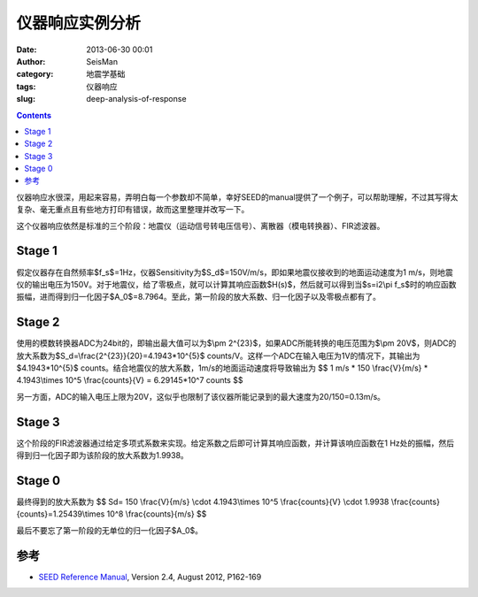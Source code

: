 仪器响应实例分析
################

:date: 2013-06-30 00:01
:author: SeisMan
:category: 地震学基础
:tags: 仪器响应
:slug: deep-analysis-of-response

.. contents::

仪器响应水很深，用起来容易，弄明白每一个参数却不简单，幸好SEED的manual提供了一个例子，可以帮助理解，不过其写得太复杂、毫无重点且有些地方打印有错误，故而这里整理并改写一下。

这个仪器响应依然是标准的三个阶段：地震仪（运动信号转电压信号）、离散器（模电转换器）、FIR滤波器。

Stage 1
=======

假定仪器存在自然频率$f_s$=1Hz，仪器Sensitivity为$S_d$=150V/m/s，即如果地震仪接收到的地面运动速度为1 m/s，则地震仪的输出电压为150V。对于地震仪，给了零极点，就可以计算其响应函数$H(s)$，然后就可以得到当$s=i2\\pi f\_s$时的响应函数振幅，进而得到归一化因子$A_0$=8.7964。至此，第一阶段的放大系数、归一化因子以及零极点都有了。

Stage 2
=======

使用的模数转换器ADC为24bit的，即输出最大值可以为$\\pm 2^{23}$，如果ADC所能转换的电压范围为$\\pm 20V$，则ADC的放大系数为$S_d=\\frac{2^{23}}{20}=4.1943\*10^{5}$ counts/V。这样一个ADC在输入电压为1V的情况下，其输出为$4.1943\*10^{5}$ counts。结合地震仪的放大系数，1m/s的地面运动速度将导致输出为
$$ 1 m/s * 150 \\frac{V}{m/s} * 4.1943\\times 10^5 \\frac{counts}{V} = 6.29145\*10^7 counts $$

另一方面，ADC的输入电压上限为20V，这似乎也限制了该仪器所能记录到的最大速度为20/150=0.13m/s。

Stage 3
=======

这个阶段的FIR滤波器通过给定多项式系数来实现。给定系数之后即可计算其响应函数，并计算该响应函数在1 Hz处的振幅，然后得到归一化因子即为该阶段的放大系数为1.9938。

Stage 0
=======

最终得到的放大系数为
$$ Sd= 150 \\frac{V}{m/s} \\cdot 4.1943\\times 10^5 \\frac{counts}{V} \\cdot 1.9938 \\frac{counts}{counts}=1.25439\\times 10^8 \\frac{counts}{m/s} $$

最后不要忘了第一阶段的无单位的归一化因子$A\_0$。

参考
====

- `SEED Reference Manual <http://www.fdsn.org/seed_manual/SEEDManual_V2.4.pdf>`_, Version 2.4, August 2012, P162-169

